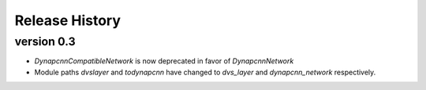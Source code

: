 Release History
===============

version 0.3
-----------
* `DynapcnnCompatibleNetwork` is now deprecated in favor of `DynapcnnNetwork`
* Module paths `dvslayer` and `todynapcnn` have changed to `dvs_layer` and `dynapcnn_network` respectively.

